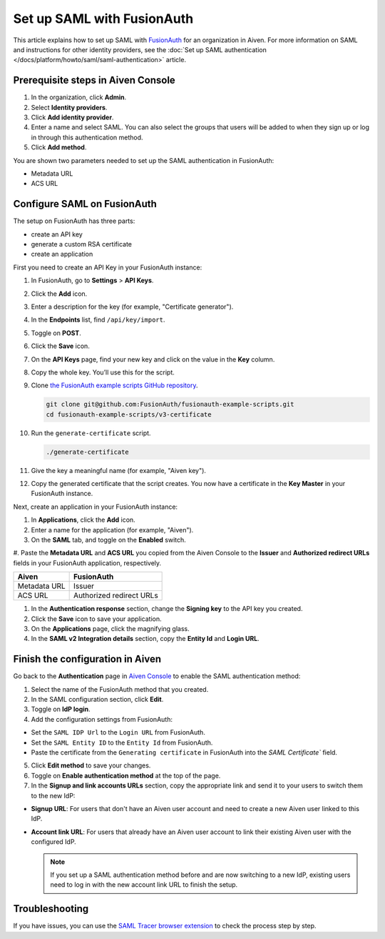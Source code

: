 Set up SAML with FusionAuth
============================

This article explains how to set up SAML with `FusionAuth <https://fusionauth.io/>`_ for an organization in Aiven. For more information on SAML and instructions for other identity providers, see the :doc:`Set up SAML authentication </docs/platform/howto/saml/saml-authentication>` article.

Prerequisite steps in Aiven Console
------------------------------------

#. In the organization, click **Admin**.

#. Select **Identity providers**.

#. Click **Add identity provider**.

#. Enter a name and select SAML. You can also select the groups that users will be added to when they sign up or log in through this authentication method.

#. Click **Add method**.

You are shown two parameters needed to set up the SAML authentication in FusionAuth:

* Metadata URL
* ACS URL

Configure SAML on FusionAuth
----------------------------

The setup on FusionAuth has three parts: 

* create an API key
* generate a custom RSA certificate 
* create an application

First you need to create an API Key in your FusionAuth instance: 

#. In FusionAuth, go to **Settings** > **API Keys**.

#. Click the **Add** icon. 
 
#. Enter a description for the key (for example, "Certificate generator").
 
#. In the **Endpoints** list, find ``/api/key/import``.
  
#. Toggle on **POST**.

#. Click the **Save** icon.

   .. image:: /images/platform/howto/saml/fusionauth/create-api-key.png
      :alt: Creating API Key.

#. On the **API Keys** page, find your new key and click on the value in the **Key** column. 

#. Copy the whole key. You’ll use this for the script.

   .. image:: /images/platform/howto/saml/fusionauth/grab-api-key.png
      :alt: Grabbing API Key.

#. Clone `the FusionAuth example scripts GitHub repository <https://github.com/FusionAuth/fusionauth-example-scripts>`__.

   .. code:: shell

       git clone git@github.com:FusionAuth/fusionauth-example-scripts.git
       cd fusionauth-example-scripts/v3-certificate

#. Run the ``generate-certificate`` script.

   .. code:: shell

      ./generate-certificate

#. Give the key a meaningful name (for example, "Aiven key").

#. Copy the generated certificate that the script creates. You now have a certificate in the **Key Master** in your FusionAuth instance. 

Next, create an application in your FusionAuth instance:

#. In **Applications**, click the **Add** icon.
 
#. Enter a name for the application (for example, "Aiven").
 
#. On the **SAML** tab, and toggle on the **Enabled** switch.

#. Paste the **Metadata URL** and **ACS URL** you copied from the Aiven Console to the **Issuer** and
**Authorized redirect URLs** fields in your FusionAuth application, respectively.

.. list-table::
  :header-rows: 1
  :align: left

  * - Aiven
    - FusionAuth
  * - Metadata URL
    - Issuer
  * - ACS URL
    - Authorized redirect URLs

#. In the **Authentication response** section, change the **Signing key** to the API key you created.

#. Click the **Save** icon to save your application. 

#. On the **Applications** page, click the magnifying glass. 

#. In the **SAML v2 Integration details** section, copy the **Entity Id** and **Login URL**.

Finish the configuration in Aiven
---------------------------------

Go back to the **Authentication** page in `Aiven Console <https://console.aiven.io/>`_ to enable the SAML authentication method:

1. Select the name of the FusionAuth method that you created.

2. In the SAML configuration section, click **Edit**.

3. Toggle on **IdP login**.

4. Add the configuration settings from FusionAuth:

* Set the ``SAML IDP Url`` to the ``Login URL`` from FusionAuth.
* Set the ``SAML Entity ID`` to the ``Entity Id`` from FusionAuth.
* Paste the certificate from the ``Generating certificate`` in FusionAuth into the `SAML Certificate`` field.

5. Click **Edit method** to save your changes.

6. Toggle on **Enable authentication method** at the top of the page.

7. In the **Signup and link accounts URLs** section, copy the appropriate link and send it to your users to switch them to the new IdP:
  
* **Signup URL**: For users that don't have an Aiven user account and need to create a new Aiven user linked to this IdP.
* **Account link URL**: For users that already have an Aiven user account to link their existing Aiven user with the configured IdP. 

  .. note::
    If you set up a SAML authentication method before and are now switching to a new IdP, existing users need to log in with the new account link URL to finish the setup.

Troubleshooting
---------------

If you have issues, you can use the `SAML Tracer browser extension <https://addons.mozilla.org/firefox/addon/saml-tracer/>`_ to check the process step by step.
